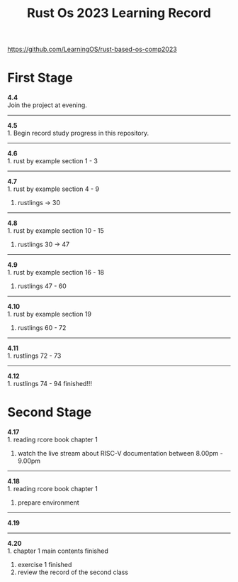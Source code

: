 #+TITLE: Rust Os 2023 Learning Record

[[https://github.com/LearningOS/rust-based-os-comp2023]]

* First Stage
*4.4* \\
Join the project at evening.

-----
*4.5* \\
1. Begin record study progress in this repository.
-----
*4.6* \\
1. rust by example section 1 - 3

-----
*4.7* \\
1. rust by example section 4 - 9
2. rustlings -> 30

-----
*4.8* \\
1. rust by example section 10 - 15
2. rustlings 30 -> 47

-----
*4.9* \\
1. rust by example section 16 - 18
2. rustlings 47 - 60

-----
*4.10* \\
1. rust by example section 19
2. rustlings 60 - 72

------
*4.11* \\
1. rustlings 72 - 73

------
*4.12* \\
1. rustlings 74 - 94 finished!!!

* Second Stage
*4.17* \\
1. reading rcore book chapter 1
2. watch the live stream about RISC-V documentation between 8.00pm - 9.00pm

-----
*4.18* \\
1. reading rcore book chapter 1
2. prepare environment

-----
*4.19* \\

-----
*4.20* \\
1. chapter 1 main contents finished
2. exercise 1 finished
3. review the record of the second class

